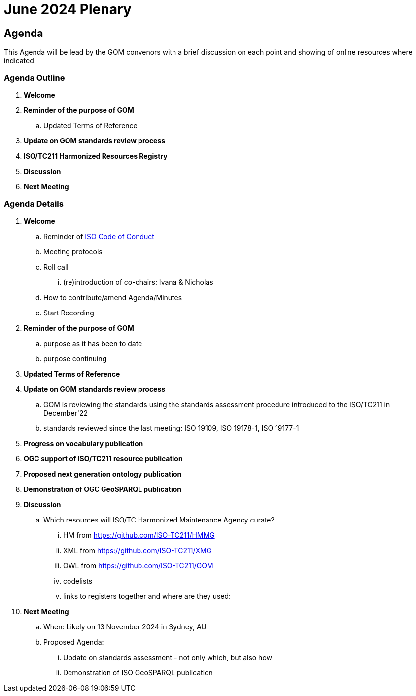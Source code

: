 = June 2024 Plenary 

== Agenda

This Agenda will be lead by the GOM convenors with a brief discussion on each point and showing of online resources where indicated.

=== Agenda Outline

. *Welcome*
. *Reminder of the purpose of GOM*
.. Updated Terms of Reference
. *Update on GOM standards review process*
. *ISO/TC211 Harmonized Resources Registry*
. *Discussion*
. *Next Meeting*

=== Agenda Details

. *Welcome*
.. Reminder of https://www.iso.org/publication/PUB100397.html[ISO Code of Conduct]
.. Meeting protocols
.. Roll call
... (re)introduction of co-chairs: Ivana & Nicholas
.. How to contribute/amend Agenda/Minutes
.. Start Recording
. *Reminder of the purpose of GOM*
.. purpose as it has been to date
.. purpose continuing
. *Updated Terms of Reference*
. *Update on GOM standards review process*
.. GOM is reviewing the standards using the standards assessment procedure introduced to the ISO/TC211 in December'22 
.. standards reviewed since the last meeting: ISO 19109, ISO 19178-1, ISO 19177-1
. *Progress on vocabulary publication*
. *OGC support of ISO/TC211 resource publication*
. *Proposed next generation ontology publication*
. *Demonstration of OGC GeoSPARQL publication*
. *Discussion*
.. Which resources will ISO/TC Harmonized Maintenance Agency curate?
... HM from https://github.com/ISO-TC211/HMMG
... XML from https://github.com/ISO-TC211/XMG
... OWL from https://github.com/ISO-TC211/GOM
... codelists
... links to registers together and where are they used:

. *Next Meeting*
.. When: Likely on 13 November 2024 in Sydney, AU
.. Proposed Agenda:
... Update on standards assessment - not only which, but also how
... Demonstration of ISO GeoSPARQL publication

